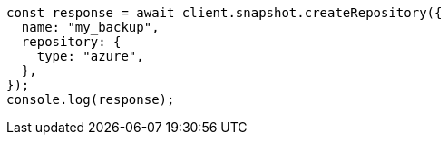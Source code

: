 // This file is autogenerated, DO NOT EDIT
// Use `node scripts/generate-docs-examples.js` to generate the docs examples

[source, js]
----
const response = await client.snapshot.createRepository({
  name: "my_backup",
  repository: {
    type: "azure",
  },
});
console.log(response);
----
